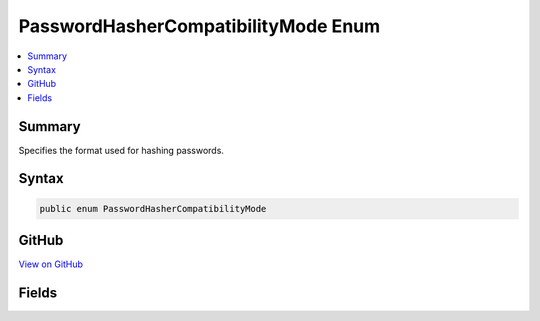 

PasswordHasherCompatibilityMode Enum
====================================



.. contents:: 
   :local:



Summary
-------

Specifies the format used for hashing passwords.











Syntax
------

.. code-block:: csharp

   public enum PasswordHasherCompatibilityMode





GitHub
------

`View on GitHub <https://github.com/aspnet/apidocs/blob/master/aspnet/identity/src/Microsoft.AspNet.Identity/PasswordHasherCompatibilityMode.cs>`_





.. dn:enumeration:: Microsoft.AspNet.Identity.PasswordHasherCompatibilityMode

Fields
------

.. dn:enumeration:: Microsoft.AspNet.Identity.PasswordHasherCompatibilityMode
    :noindex:
    :hidden:

    
    .. dn:field:: Microsoft.AspNet.Identity.PasswordHasherCompatibilityMode.IdentityV2
    
        
    
        Indicates hashing passwords in a way that is compatible with ASP.NET Identity versions 1 and 2.
    
        
    
        
        .. code-block:: csharp
    
           IdentityV2 = 0
    
    .. dn:field:: Microsoft.AspNet.Identity.PasswordHasherCompatibilityMode.IdentityV3
    
        
    
        Indicates hashing passwords in a way that is compatible with ASP.NET Identity version 3.
    
        
    
        
        .. code-block:: csharp
    
           IdentityV3 = 1
    

